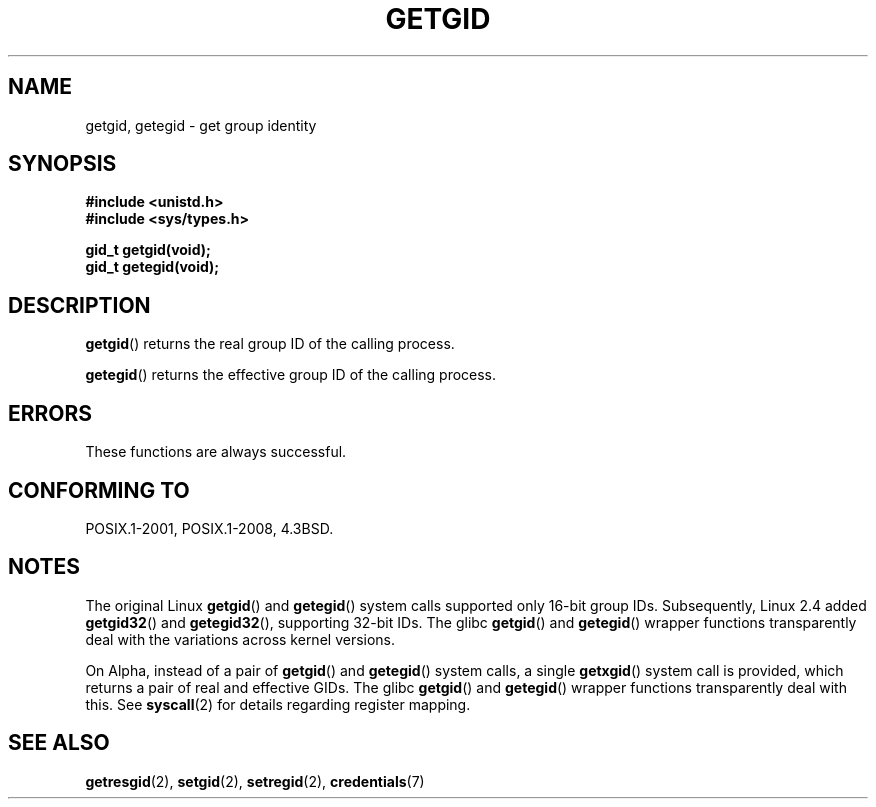 .\" Copyright 1993 Rickard E. Faith (faith@cs.unc.edu)
.\"
.\" %%%LICENSE_START(VERBATIM)
.\" Permission is granted to make and distribute verbatim copies of this
.\" manual provided the copyright notice and this permission notice are
.\" preserved on all copies.
.\"
.\" Permission is granted to copy and distribute modified versions of this
.\" manual under the conditions for verbatim copying, provided that the
.\" entire resulting derived work is distributed under the terms of a
.\" permission notice identical to this one.
.\"
.\" Since the Linux kernel and libraries are constantly changing, this
.\" manual page may be incorrect or out-of-date.  The author(s) assume no
.\" responsibility for errors or omissions, or for damages resulting from
.\" the use of the information contained herein.  The author(s) may not
.\" have taken the same level of care in the production of this manual,
.\" which is licensed free of charge, as they might when working
.\" professionally.
.\"
.\" Formatted or processed versions of this manual, if unaccompanied by
.\" the source, must acknowledge the copyright and authors of this work.
.\" %%%LICENSE_END
.\"
.TH GETGID 2 2017-09-15 "Linux" "Linux Programmer's Manual"
.SH NAME
getgid, getegid \- get group identity
.SH SYNOPSIS
.B #include <unistd.h>
.br
.B #include <sys/types.h>
.PP
.B gid_t getgid(void);
.br
.B gid_t getegid(void);
.SH DESCRIPTION
.BR getgid ()
returns the real group ID of the calling process.
.PP
.BR getegid ()
returns the effective group ID of the calling process.
.SH ERRORS
These functions are always successful.
.SH CONFORMING TO
POSIX.1-2001, POSIX.1-2008, 4.3BSD.
.SH NOTES
The original Linux
.BR getgid ()
and
.BR getegid ()
system calls supported only 16-bit group IDs.
Subsequently, Linux 2.4 added
.BR getgid32 ()
and
.BR getegid32 (),
supporting 32-bit IDs.
The glibc
.BR getgid ()
and
.BR getegid ()
wrapper functions transparently deal with the variations across kernel versions.
.PP
On Alpha, instead of a pair of
.BR getgid ()
and
.BR getegid ()
system calls, a single
.BR getxgid ()
system call is provided, which returns a pair of real and effective GIDs.
The glibc
.BR getgid ()
and
.BR getegid ()
wrapper functions transparently deal with this.
See
.BR syscall (2)
for details regarding register mapping.
.SH SEE ALSO
.BR getresgid (2),
.BR setgid (2),
.BR setregid (2),
.BR credentials (7)
